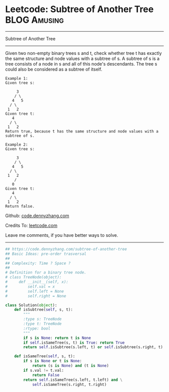 * Leetcode: Subtree of Another Tree                            :BLOG:Amusing:
#+STARTUP: showeverything
#+OPTIONS: toc:nil \n:t ^:nil creator:nil d:nil
:PROPERTIES:
:type:     binarytree
:END:
---------------------------------------------------------------------
Subtree of Another Tree
---------------------------------------------------------------------
Given two non-empty binary trees s and t, check whether tree t has exactly the same structure and node values with a subtree of s. A subtree of s is a tree consists of a node in s and all of this node's descendants. The tree s could also be considered as a subtree of itself.
#+BEGIN_EXAMPLE
Example 1:
Given tree s:

     3
    / \
   4   5
  / \
 1   2
Given tree t:
   4 
  / \
 1   2
Return true, because t has the same structure and node values with a subtree of s.
#+END_EXAMPLE

#+BEGIN_EXAMPLE
Example 2:
Given tree s:

     3
    / \
   4   5
  / \
 1   2
    /
   0
Given tree t:
   4
  / \
 1   2
Return false.
#+END_EXAMPLE

Github: [[https://github.com/dennyzhang/code.dennyzhang.com/tree/master/problems/subtree-of-another-tree][code.dennyzhang.com]]

Credits To: [[https://leetcode.com/problems/subtree-of-another-tree/description/][leetcode.com]]

Leave me comments, if you have better ways to solve.
---------------------------------------------------------------------

#+BEGIN_SRC python
## https://code.dennyzhang.com/subtree-of-another-tree
## Basic Ideas: pre-order trasversal
##
## Complexity: Time ? Space ?
##
# Definition for a binary tree node.
# class TreeNode(object):
#     def __init__(self, x):
#         self.val = x
#         self.left = None
#         self.right = None

class Solution(object):
    def isSubtree(self, s, t):
        """
        :type s: TreeNode
        :type t: TreeNode
        :rtype: bool
        """
        if s is None: return t is None
        if self.isSameTree(s, t) is True: return True
        return self.isSubtree(s.left, t) or self.isSubtree(s.right, t)

    def isSameTree(self, s, t):
        if s is None or t is None:
            return (s is None) and (t is None)
        if s.val != t.val:
            return False
        return self.isSameTree(s.left, t.left) and \
            self.isSameTree(s.right, t.right)
#+END_SRC

#+BEGIN_HTML
<div style="overflow: hidden;">
<div style="float: left; padding: 5px"> <a href="https://www.linkedin.com/in/dennyzhang001"><img src="https://www.dennyzhang.com/wp-content/uploads/sns/linkedin.png" alt="linkedin" /></a></div>
<div style="float: left; padding: 5px"><a href="https://github.com/dennyzhang"><img src="https://www.dennyzhang.com/wp-content/uploads/sns/github.png" alt="github" /></a></div>
<div style="float: left; padding: 5px"><a href="https://www.dennyzhang.com/slack" target="_blank" rel="nofollow"><img src="https://www.dennyzhang.com/wp-content/uploads/sns/slack.png" alt="slack"/></a></div>
</div>
#+END_HTML
